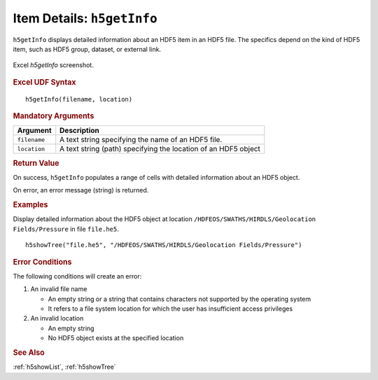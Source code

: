 
.. _h5getInfo:

Item Details: ``h5getInfo``
---------------------------

``h5getInfo`` displays detailed information about an HDF5 item in an
HDF5 file. The specifics depend on the kind of HDF5 item, such as
HDF5 group, dataset, or external link.

.. _fig-h5getInfo:

.. figure:: ./h5getInfo.png
   :width: 90%
   :align: center

   Excel `h5getInfo` screenshot.


.. rubric:: Excel UDF Syntax

::

  h5getInfo(filename, location)

  
.. rubric:: Mandatory Arguments

+------------+---------------------------------------------------------------+
|Argument    |Description                                                    |
+============+===============================================================+
|``filename``|A text string specifying the name of an HDF5 file.             |
+------------+---------------------------------------------------------------+
|``location``|A text string (path) specifying the location of an HDF5 object |
+------------+---------------------------------------------------------------+


.. rubric:: Return Value

On success, ``h5getInfo`` populates a range of cells with detailed information
about an HDF5 object.

On error, an error message (string) is returned.


.. rubric:: Examples

Display detailed information about the HDF5 object at location
``/HDFEOS/SWATHS/HIRDLS/Geolocation Fields/Pressure`` in file ``file.he5``.

::
   
   h5showTree("file.he5", "/HDFEOS/SWATHS/HIRDLS/Geolocation Fields/Pressure")


.. rubric:: Error Conditions
	    
The following conditions will create an error:

1. An invalid file name
   
   * An empty string or a string that contains characters not supported by
     the operating system
   * It refers to a file system location for which the user has insufficient
     access privileges
     
2. An invalid location
   
   * An empty string
   * No HDF5 object exists at the specified location


.. rubric:: See Also

:ref:`h5showList`, :ref:`h5showTree`
